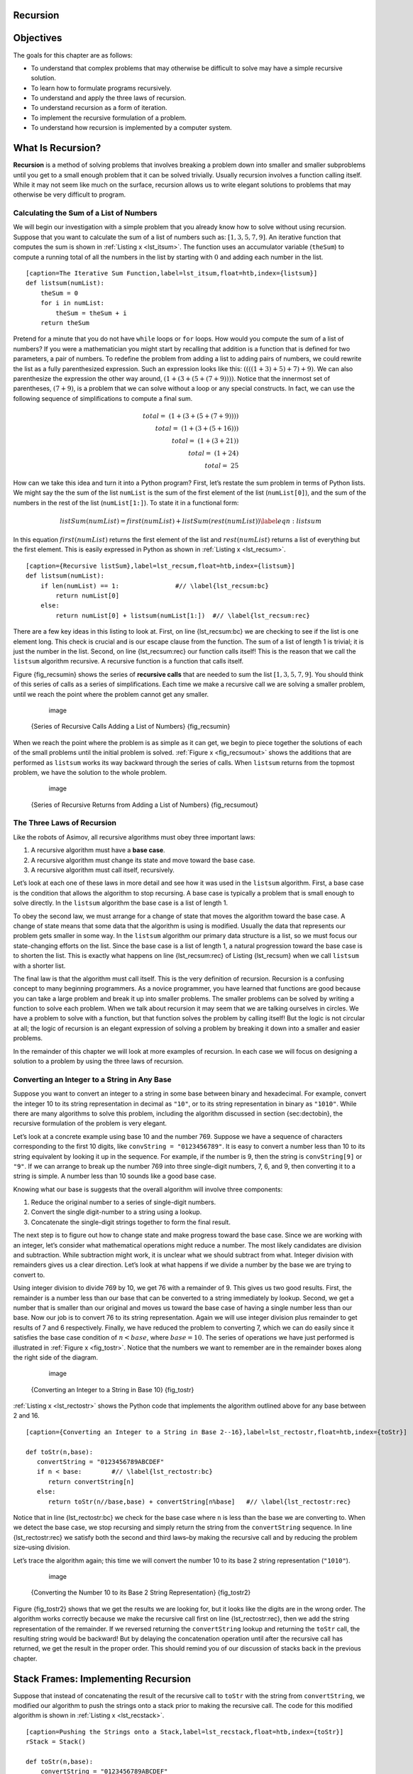 Recursion
---------


Objectives
----------

The goals for this chapter are as follows:

-  To understand that complex problems that may otherwise be difficult
   to solve may have a simple recursive solution.

-  To learn how to formulate programs recursively.

-  To understand and apply the three laws of recursion.

-  To understand recursion as a form of iteration.

-  To implement the recursive formulation of a problem.

-  To understand how recursion is implemented by a computer system.

What Is Recursion?
------------------

**Recursion** is a method of solving problems that involves breaking a
problem down into smaller and smaller subproblems until you get to a
small enough problem that it can be solved trivially. Usually recursion
involves a function calling itself. While it may not seem like much on
the surface, recursion allows us to write elegant solutions to problems
that may otherwise be very difficult to program.

Calculating the Sum of a List of Numbers
~~~~~~~~~~~~~~~~~~~~~~~~~~~~~~~~~~~~~~~~

We will begin our investigation with a simple problem that you already
know how to solve without using recursion. Suppose that you want to
calculate the sum of a list of numbers such as:
:math:`[1, 3, 5, 7, 9]`. An iterative function that computes the sum
is shown in :ref:`Listing x <lst_itsum>`. The function uses an accumulator variable
(``theSum``) to compute a running total of all the numbers in the list
by starting with :math:`0` and adding each number in the list.

::

    [caption=The Iterative Sum Function,label=lst_itsum,float=htb,index={listsum}]
    def listsum(numList):
        theSum = 0
        for i in numList:
            theSum = theSum + i
        return theSum    

Pretend for a minute that you do not have ``while`` loops or ``for``
loops. How would you compute the sum of a list of numbers? If you were a
mathematician you might start by recalling that addition is a function
that is defined for two parameters, a pair of numbers. To redefine the
problem from adding a list to adding pairs of numbers, we could rewrite
the list as a fully parenthesized expression. Such an expression looks
like this: :math:`((((1 + 3) + 5) + 7) + 9)`. We can also parenthesize
the expression the other way around,
:math:`(1 + (3 + (5 + (7 + 9))))`. Notice that the innermost set of
parentheses, :math:`(7 + 9)`, is a problem that we can solve without a
loop or any special constructs. In fact, we can use the following
sequence of simplifications to compute a final sum.

.. math::

    total = \  (1 + (3 + (5 + (7 + 9)))) \\
    total = \  (1 + (3 + (5 + 16))) \\
    total = \  (1 + (3 + 21)) \\
    total = \  (1 + 24) \\
    total = \  25


How can we take this idea and turn it into a Python program? First,
let’s restate the sum problem in terms of Python lists. We might say the
the sum of the list ``numList`` is the sum of the first element of the
list (``numList[0]``), and the sum of the numbers in the rest of the
list (``numList[1:]``). To state it in a functional form:

.. math::

      listSum(numList) = first(numList) + listSum(rest(numList))
    \label{eqn:listsum}


In this equation :math:`first(numList)` returns the first element of
the list and :math:`rest(numList)` returns a list of everything but
the first element. This is easily expressed in Python as shown in
:ref:`Listing x <lst_recsum>`.



::

    [caption={Recursive listSum},label=lst_recsum,float=htb,index={listsum}]
    def listsum(numList):
        if len(numList) == 1:               #// \label{lst_recsum:bc}
            return numList[0]
        else:
            return numList[0] + listsum(numList[1:])  #// \label{lst_recsum:rec}

There are a few key ideas in this listing to look at. First, on line
{lst_recsum:bc} we are checking to see if the list is one element long. This
check is crucial and is our escape clause from the function. The sum of
a list of length 1 is trivial; it is just the number in the list.
Second, on line {lst_recsum:rec} our function calls itself! This is the
reason that we call the ``listsum`` algorithm recursive. A recursive
function is a function that calls itself.

Figure {fig_recsumin} shows the series of **recursive calls** that are
needed to sum the list :math:`[1, 3, 5, 7, 9]`. You should think of
this series of calls as a series of simplifications. Each time we make a
recursive call we are solving a smaller problem, until we reach the
point where the problem cannot get any smaller.

        .. figure:: sumlistIn.png
           :align: center
           :alt: image

           image

    {Series of Recursive Calls Adding a List of Numbers} {fig_recsumin}

When we reach the point where the problem is as simple as it can get, we
begin to piece together the solutions of each of the small problems
until the initial problem is solved. :ref:`Figure x <fig_recsumout>` shows the
additions that are performed as ``listsum`` works its way backward
through the series of calls. When ``listsum`` returns from the topmost
problem, we have the solution to the whole problem.

        .. figure:: sumlistOut.png
           :align: center
           :alt: image

           image

    {Series of Recursive Returns from Adding a List of Numbers}
    {fig_recsumout}

The Three Laws of Recursion
~~~~~~~~~~~~~~~~~~~~~~~~~~~

Like the robots of Asimov, all recursive algorithms must obey three
important laws:

#. A recursive algorithm must have a **base case**.

#. A recursive algorithm must change its state and move toward the base
   case.

#. A recursive algorithm must call itself, recursively.

Let’s look at each one of these laws in more detail and see how it was
used in the ``listsum`` algorithm. First, a base case is the condition
that allows the algorithm to stop recursing. A base case is typically a
problem that is small enough to solve directly. In the ``listsum``
algorithm the base case is a list of length 1.

To obey the second law, we must arrange for a change of state that moves
the algorithm toward the base case. A change of state means that some
data that the algorithm is using is modified. Usually the data that
represents our problem gets smaller in some way. In the ``listsum``
algorithm our primary data structure is a list, so we must focus our
state-changing efforts on the list. Since the base case is a list of
length 1, a natural progression toward the base case is to shorten the
list. This is exactly what happens on line {lst_recsum:rec} of Listing
{lst_recsum} when we call ``listsum`` with a shorter list.

The final law is that the algorithm must call itself. This is the very
definition of recursion. Recursion is a confusing concept to many
beginning programmers. As a novice programmer, you have learned that
functions are good because you can take a large problem and break it up
into smaller problems. The smaller problems can be solved by writing a
function to solve each problem. When we talk about recursion it may seem
that we are talking ourselves in circles. We have a problem to solve
with a function, but that function solves the problem by calling itself!
But the logic is not circular at all; the logic of recursion is an
elegant expression of solving a problem by breaking it down into a
smaller and easier problems.

In the remainder of this chapter we will look at more examples of
recursion. In each case we will focus on designing a solution to a
problem by using the three laws of recursion.

Converting an Integer to a String in Any Base
~~~~~~~~~~~~~~~~~~~~~~~~~~~~~~~~~~~~~~~~~~~~~

Suppose you want to convert an integer to a string in some base between
binary and hexadecimal. For example, convert the integer 10 to its
string representation in decimal as ``"10"``, or to its string
representation in binary as ``"1010"``. While there are many algorithms
to solve this problem, including the algorithm discussed in section
{sec:dectobin}, the recursive formulation of the problem is very
elegant.

Let’s look at a concrete example using base 10 and the number 769.
Suppose we have a sequence of characters corresponding to the first 10
digits, like ``convString = "0123456789"``. It is easy to convert a
number less than 10 to its string equivalent by looking it up in the
sequence. For example, if the number is 9, then the string is
``convString[9]`` or ``"9"``. If we can arrange to break up the number
769 into three single-digit numbers, 7, 6, and 9, then converting it to
a string is simple. A number less than 10 sounds like a good base case.

Knowing what our base is suggests that the overall algorithm will
involve three components:

#. Reduce the original number to a series of single-digit numbers.

#. Convert the single digit-number to a string using a lookup.

#. Concatenate the single-digit strings together to form the final
   result.

The next step is to figure out how to change state and make progress
toward the base case. Since we are working with an integer, let’s
consider what mathematical operations might reduce a number. The most
likely candidates are division and subtraction. While subtraction might
work, it is unclear what we should subtract from what. Integer division
with remainders gives us a clear direction. Let’s look at what happens
if we divide a number by the base we are trying to convert to.

Using integer division to divide 769 by 10, we get 76 with a remainder
of 9. This gives us two good results. First, the remainder is a number
less than our base that can be converted to a string immediately by
lookup. Second, we get a number that is smaller than our original and
moves us toward the base case of having a single number less than our
base. Now our job is to convert 76 to its string representation. Again
we will use integer division plus remainder to get results of 7 and 6
respectively. Finally, we have reduced the problem to converting 7,
which we can do easily since it satisfies the base case condition of
:math:`n < base`, where :math:`base = 10`. The series of operations
we have just performed is illustrated in :ref:`Figure x <fig_tostr>`. Notice that
the numbers we want to remember are in the remainder boxes along the
right side of the diagram.

        .. figure:: toStr.png
           :align: center
           :alt: image

           image

    {Converting an Integer to a String in Base 10} {fig_tostr}

:ref:`Listing x <lst_rectostr>` shows the Python code that implements the algorithm
outlined above for any base between 2 and 16.

::

    [caption={Converting an Integer to a String in Base 2--16},label=lst_rectostr,float=htb,index={toStr}]

    def toStr(n,base):
       convertString = "0123456789ABCDEF"
       if n < base:        #// \label{lst_rectostr:bc}
          return convertString[n]
       else:
          return toStr(n//base,base) + convertString[n%base]   #// \label{lst_rectostr:rec}

Notice that in line {lst_rectostr:bc} we check for the base case where ``n``
is less than the base we are converting to. When we detect the base
case, we stop recursing and simply return the string from the
``convertString`` sequence. In line {lst_rectostr:rec} we satisfy both the
second and third laws–by making the recursive call and by reducing the
problem size–using division.

Let’s trace the algorithm again; this time we will convert the number 10
to its base 2 string representation (``"1010"``).

        .. figure:: toStrBase2.png
           :align: center
           :alt: image

           image

    {Converting the Number 10 to its Base 2 String Representation}
    {fig_tostr2}

Figure {fig_tostr2} shows that we get the results we are looking for,
but it looks like the digits are in the wrong order. The algorithm works
correctly because we make the recursive call first on line
{lst_rectostr:rec}, then we add the string representation of the remainder.
If we reversed returning the ``convertString`` lookup and returning the
``toStr`` call, the resulting string would be backward! But by delaying
the concatenation operation until after the recursive call has returned,
we get the result in the proper order. This should remind you of our
discussion of stacks back in the previous chapter.

Stack Frames: Implementing Recursion
------------------------------------

Suppose that instead of concatenating the result of the recursive call
to ``toStr`` with the string from ``convertString``, we modified our
algorithm to push the strings onto a stack prior to making the recursive
call. The code for this modified algorithm is shown in
:ref:`Listing x <lst_recstack>`.

::

    [caption=Pushing the Strings onto a Stack,label=lst_recstack,float=htb,index={toStr}]
    rStack = Stack()

    def toStr(n,base):
        convertString = "0123456789ABCDEF"
        if n < base:                 
            rStack.push(convertString[n])
        else:
            rStack.push(convertString[n % base])
            toStr(n // base, base)     

Each time we make a call to ``toStr``, we push a character on the stack.
Returning to the previous example we can see that after the fourth call
to ``toStr`` the stack would look like Figure {fig_recstack}. Notice
that now we can simply pop the characters off the stack and concatenate
them into the final result, ``"1010"``.

.. _fig_recstack:

.. figure:: Recursion/recstack.png
   :align: center

   Strings Placed on the Stack During Conversion


The previous example gives us some insight into how Python implements a
recursive function call. When a function is called in Python, a **stack
frame** is allocated to handle the local variables of the function. When
the function returns, the return value is left on top of the stack for
the calling function to access. Figure {fig_callstack} illustrates the
call stack after the return statement on line {lst_rectostr:bc}.

.. _fig_callstack:

.. figure:: Recursion/callstack.png
   :align: center

   Call Stack Generated from ``toStr(10,2)``


Notice that the call to ``toStr(2//2,2)`` leaves a return value of
``"1"`` on the stack. This return value is then used in place of the
function call (``toStr(1,2)``) in the expression {"1" +
convertString[2%2]}, which will leave the string ``"10"`` on the top of
the stack. In this way, the Python call stack takes the place of the
stack we used explicitly in :ref:`Listing x <lst_recstack>`. In our list summing
example, you can think of the return value on the stack taking the place
of an accumulator variable.

The stack frames also provide a scope for the variables used by the
function. Even though we are calling the same function over and over,
each call creates a new scope for the variables that are local to the
function.

If you keep this idea of the stack in your head, you will find it much
easier to write a proper recursive function.

.. |image3| image:: Recursion/recstack.png
.. |image1| image:: Recursion/callstack.png